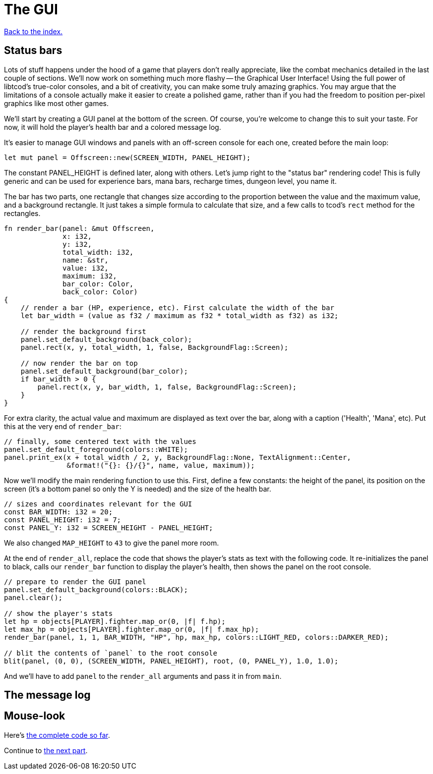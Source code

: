 = The GUI
:icons: font
:source-highlighter: pygments
:source-language: rust
ifdef::env-github[:outfilesuffix: .adoc]

<<index#,Back to the index.>>

== Status bars

Lots of stuff happens under the hood of a game that players don't
really appreciate, like the combat mechanics detailed in the last
couple of sections. We'll now work on something much more flashy --
the Graphical User Interface! Using the full power of libtcod's
true-color consoles, and a bit of creativity, you can make some truly
amazing graphics. You may argue that the limitations of a console
actually make it easier to create a polished game, rather than if you
had the freedom to position per-pixel graphics like most other games.

We'll start by creating a GUI panel at the bottom of the screen. Of
course, you're welcome to change this to suit your taste. For now, it
will hold the player's health bar and a colored message log.

It's easier to manage GUI windows and panels with an off-screen
console for each one, created before the main loop:

[source]
----
let mut panel = Offscreen::new(SCREEN_WIDTH, PANEL_HEIGHT);
----

The constant PANEL_HEIGHT is defined later, along with others. Let's
jump right to the "status bar" rendering code! This is fully generic
and can be used for experience bars, mana bars, recharge times,
dungeon level, you name it.

The bar has two parts, one rectangle that changes size according to
the proportion between the value and the maximum value, and a
background rectangle. It just takes a simple formula to calculate that
size, and a few calls to tcod's `rect` method for the rectangles.

[source]
----
fn render_bar(panel: &mut Offscreen,
              x: i32,
              y: i32,
              total_width: i32,
              name: &str,
              value: i32,
              maximum: i32,
              bar_color: Color,
              back_color: Color)
{
    // render a bar (HP, experience, etc). First calculate the width of the bar
    let bar_width = (value as f32 / maximum as f32 * total_width as f32) as i32;

    // render the background first
    panel.set_default_background(back_color);
    panel.rect(x, y, total_width, 1, false, BackgroundFlag::Screen);

    // now render the bar on top
    panel.set_default_background(bar_color);
    if bar_width > 0 {
        panel.rect(x, y, bar_width, 1, false, BackgroundFlag::Screen);
    }
}
----

For extra clarity, the actual value and maximum are displayed as text
over the bar, along with a caption ('Health', 'Mana', etc). Put this
at the very end of `render_bar`:

[source]
----
// finally, some centered text with the values
panel.set_default_foreground(colors::WHITE);
panel.print_ex(x + total_width / 2, y, BackgroundFlag::None, TextAlignment::Center,
               &format!("{}: {}/{}", name, value, maximum));
----

Now we'll modify the main rendering function to use this. First,
define a few constants: the height of the panel, its position on the
screen (it's a bottom panel so only the Y is needed) and the size of
the health bar.

[source]
----
// sizes and coordinates relevant for the GUI
const BAR_WIDTH: i32 = 20;
const PANEL_HEIGHT: i32 = 7;
const PANEL_Y: i32 = SCREEN_HEIGHT - PANEL_HEIGHT;
----

We also changed `MAP_HEIGHT` to `43` to give the panel more room.

At the end of `render_all`, replace the code that shows the player's
stats as text with the following code. It re-initializes the panel to
black, calls our `render_bar` function to display the player's health,
then shows the panel on the root console.

[source]
----
// prepare to render the GUI panel
panel.set_default_background(colors::BLACK);
panel.clear();

// show the player's stats
let hp = objects[PLAYER].fighter.map_or(0, |f| f.hp);
let max_hp = objects[PLAYER].fighter.map_or(0, |f| f.max_hp);
render_bar(panel, 1, 1, BAR_WIDTH, "HP", hp, max_hp, colors::LIGHT_RED, colors::DARKER_RED);

// blit the contents of `panel` to the root console
blit(panel, (0, 0), (SCREEN_WIDTH, PANEL_HEIGHT), root, (0, PANEL_Y), 1.0, 1.0);
----

And we'll have to add `panel` to the `render_all` arguments and pass
it in from `main`.




== The message log

== Mouse-look


Here's link:part-7-gui.rs[the complete code so far].

Continue to <<part-8-items#,the next part>>.
